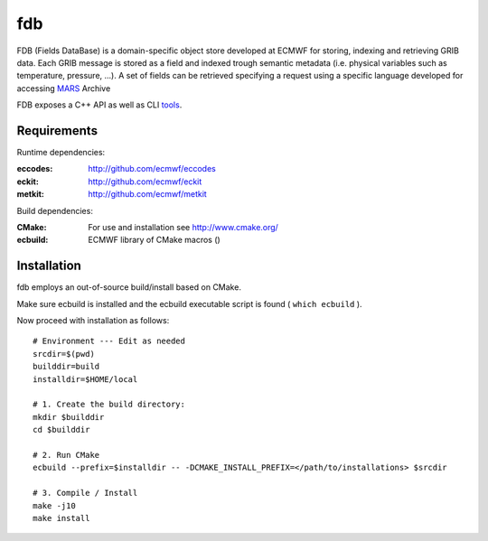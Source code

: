 ===
fdb
===

|Licence|

FDB (Fields DataBase) is a domain-specific object store developed at ECMWF for storing, indexing and retrieving GRIB data. Each GRIB message is stored as a field and indexed trough semantic metadata (i.e. physical variables such as temperature, pressure, ...).
A set of fields can be retrieved specifying a request using a specific language developed for accessing MARS_ Archive

FDB exposes a C++ API as well as CLI tools_. 


Requirements
============

Runtime dependencies:

:eccodes: http://github.com/ecmwf/eccodes
:eckit: http://github.com/ecmwf/eckit
:metkit: http://github.com/ecmwf/metkit


Build dependencies:

:CMake: For use and installation see http://www.cmake.org/
:ecbuild: ECMWF library of CMake macros ()

Installation
============

fdb employs an out-of-source build/install based on CMake.

Make sure ecbuild is installed and the ecbuild executable script is found ( ``which ecbuild`` ).

Now proceed with installation as follows:
::

   # Environment --- Edit as needed
   srcdir=$(pwd)
   builddir=build
   installdir=$HOME/local  
   
   # 1. Create the build directory:
   mkdir $builddir
   cd $builddir

   # 2. Run CMake
   ecbuild --prefix=$installdir -- -DCMAKE_INSTALL_PREFIX=</path/to/installations> $srcdir
   
   # 3. Compile / Install
   make -j10
   make install



.. |Licence| image:: https://img.shields.io/badge/License-Apache%202.0-blue.svg
   :target: https://github.com/ecmwf/fdb/blob/develop/LICENSE
   :alt: Apache Licence

.. _mars: docs/mars.rst
.. _tools: docs/tools.rst
